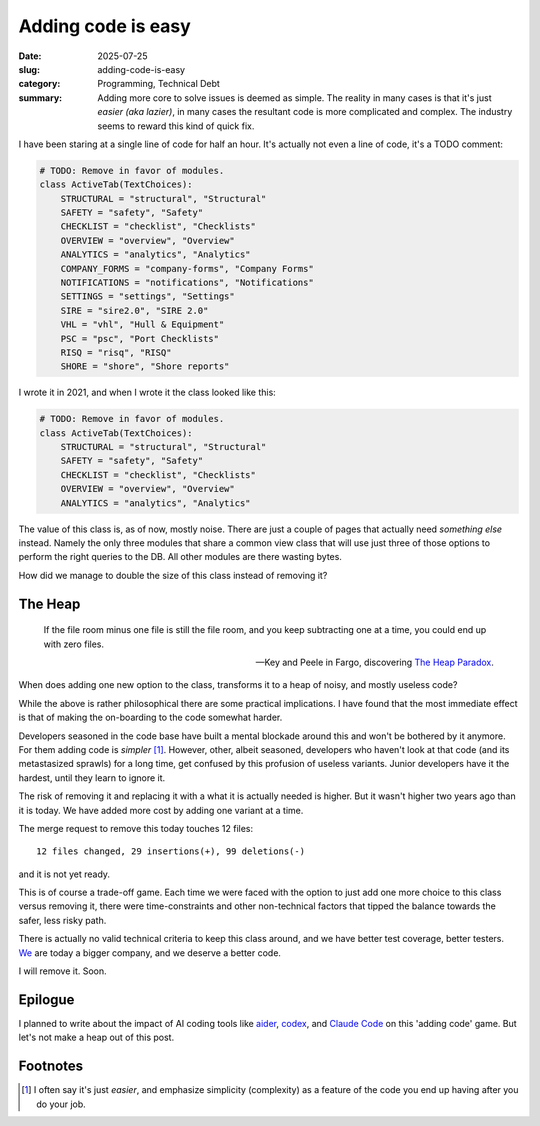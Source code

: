 =====================
 Adding code is easy
=====================

:date: 2025-07-25
:slug: adding-code-is-easy
:category: Programming, Technical Debt
:summary: Adding more core to solve issues is deemed as simple.  The reality
          in many cases is that it's just *easier (aka lazier)*, in many cases
          the resultant code is more complicated and complex.  The industry
          seems to reward this kind of quick fix.

I have been staring at a single line of code for half an hour.  It's actually
not even a line of code, it's a TODO comment:

.. code-block:: python

   # TODO: Remove in favor of modules.
   class ActiveTab(TextChoices):
       STRUCTURAL = "structural", "Structural"
       SAFETY = "safety", "Safety"
       CHECKLIST = "checklist", "Checklists"
       OVERVIEW = "overview", "Overview"
       ANALYTICS = "analytics", "Analytics"
       COMPANY_FORMS = "company-forms", "Company Forms"
       NOTIFICATIONS = "notifications", "Notifications"
       SETTINGS = "settings", "Settings"
       SIRE = "sire2.0", "SIRE 2.0"
       VHL = "vhl", "Hull & Equipment"
       PSC = "psc", "Port Checklists"
       RISQ = "risq", "RISQ"
       SHORE = "shore", "Shore reports"

I wrote it in 2021, and when I wrote it the class looked like this:

.. code-block:: python

   # TODO: Remove in favor of modules.
   class ActiveTab(TextChoices):
       STRUCTURAL = "structural", "Structural"
       SAFETY = "safety", "Safety"
       CHECKLIST = "checklist", "Checklists"
       OVERVIEW = "overview", "Overview"
       ANALYTICS = "analytics", "Analytics"


The value of this class is, as of now, mostly noise.  There are just a couple
of pages that actually need *something else* instead.  Namely the only three
modules that share a common view class that will use just three of those
options to perform the right queries to the DB.  All other modules are there
wasting bytes.

How did we manage to double the size of this class instead of removing it?

The Heap
========

.. epigraph::

   If the file room minus one file is still the file room, and you keep
   subtracting one at a time, you could end up with zero files.

   -- Key and Peele in Fargo, discovering `The Heap Paradox`__.

__ https://en.wikipedia.org/wiki/Sorites_paradox

When does adding one new option to the class, transforms it to a heap of
noisy, and mostly useless code?

While the above is rather philosophical there are some practical implications.
I have found that the most immediate effect is that of making the on-boarding
to the code somewhat harder.

Developers seasoned in the code base have built a mental blockade around this
and won't be bothered by it anymore.  For them adding code is *simpler*
[#simple-easy]_.  However, other, albeit seasoned, developers who haven't look
at that code (and its metastasized sprawls) for a long time, get confused by
this profusion of useless variants.  Junior developers have it the hardest,
until they learn to ignore it.

The risk of removing it and replacing it with a what it is actually needed is
higher.  But it wasn't higher two years ago than it is today.  We have added
more cost by adding one variant at a time.

.. compound::

   The merge request to remove this today touches 12 files::

     12 files changed, 29 insertions(+), 99 deletions(-)

   and it is not yet ready.

This is of course a trade-off game.  Each time we were faced with the option
to just add one more choice to this class versus removing it, there were
time-constraints and other non-technical factors that tipped the balance
towards the safer, less risky path.

There is actually no valid technical criteria to keep this class around, and
we have better test coverage, better testers.  We__ are today a bigger
company, and we deserve a better code.

__ https://www.kaikosystems.com/


I will remove it. Soon.


Epilogue
========

I planned to write about the impact of AI coding tools like aider_, codex_,
and `Claude Code`_ on this 'adding code' game.  But let's not make a heap out
of this post.

.. _codex: https://openai.com/index/openai-codex/
.. _aider: https://aider.chat/
.. _claude code: https://docs.anthropic.com/en/docs/claude-code/overview


Footnotes
=========

.. [#simple-easy] I often say it's just *easier*, and emphasize simplicity
   (complexity) as a feature of the code you end up having after you do your
   job.
